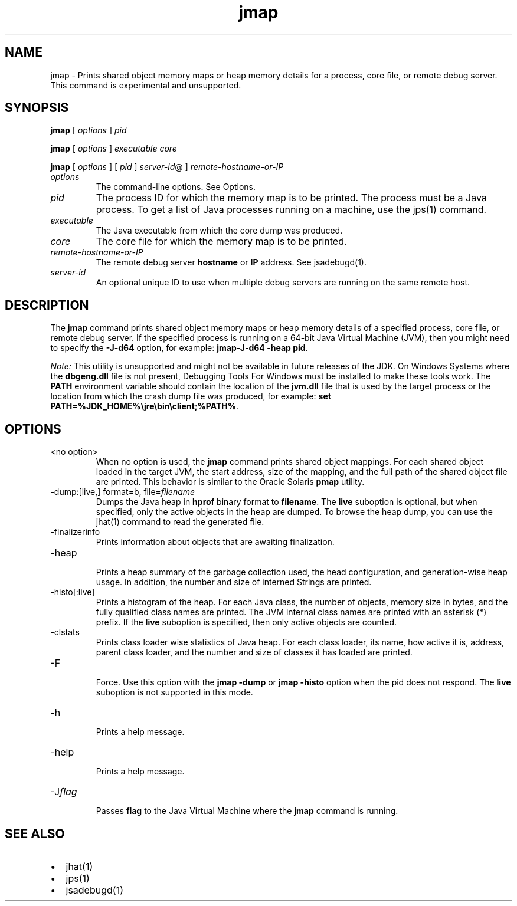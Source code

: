 '\" t
.\" Copyright (c) 2004, 2013, Oracle and/or its affiliates. All rights reserved.
.\" DO NOT ALTER OR REMOVE COPYRIGHT NOTICES OR THIS FILE HEADER.
.\"
.\" This code is free software; you can redistribute it and/or modify it
.\" under the terms of the GNU General Public License version 2 only, as
.\" published by the Free Software Foundation.
.\"
.\" This code is distributed in the hope that it will be useful, but WITHOUT
.\" ANY WARRANTY; without even the implied warranty of MERCHANTABILITY or
.\" FITNESS FOR A PARTICULAR PURPOSE.  See the GNU General Public License
.\" version 2 for more details (a copy is included in the LICENSE file that
.\" accompanied this code).
.\"
.\" You should have received a copy of the GNU General Public License version
.\" 2 along with this work; if not, write to the Free Software Foundation,
.\" Inc., 51 Franklin St, Fifth Floor, Boston, MA 02110-1301 USA.
.\"
.\" Please contact Oracle, 500 Oracle Parkway, Redwood Shores, CA 94065 USA
.\" or visit www.oracle.com if you need additional information or have any
.\" questions.
.\"
.\"     Arch: generic
.\"     Software: JDK 8
.\"     Date: 21 November 2013
.\"     SectDesc: Troubleshooting Tools
.\"     Title: jmap.1
.\"
.if n .pl 99999
.TH jmap 1 "21 November 2013" "JDK 8" "Troubleshooting Tools"
.\" -----------------------------------------------------------------
.\" * Define some portability stuff
.\" -----------------------------------------------------------------
.\" ~~~~~~~~~~~~~~~~~~~~~~~~~~~~~~~~~~~~~~~~~~~~~~~~~~~~~~~~~~~~~~~~~
.\" http://bugs.debian.org/507673
.\" http://lists.gnu.org/archive/html/groff/2009-02/msg00013.html
.\" ~~~~~~~~~~~~~~~~~~~~~~~~~~~~~~~~~~~~~~~~~~~~~~~~~~~~~~~~~~~~~~~~~
.ie \n(.g .ds Aq \(aq
.el       .ds Aq '
.\" -----------------------------------------------------------------
.\" * set default formatting
.\" -----------------------------------------------------------------
.\" disable hyphenation
.nh
.\" disable justification (adjust text to left margin only)
.ad l
.\" -----------------------------------------------------------------
.\" * MAIN CONTENT STARTS HERE *
.\" -----------------------------------------------------------------

.SH NAME    
jmap \- Prints shared object memory maps or heap memory details for a process, core file, or remote debug server\&. This command is experimental and unsupported\&.
.SH SYNOPSIS    
.sp     
.nf     

\fBjmap\fR [ \fIoptions\fR ] \fIpid\fR
.fi     
.nf     

\fBjmap\fR [ \fIoptions\fR ] \fIexecutable\fR \fIcore\fR
.fi     
.nf     

\fBjmap\fR [ \fIoptions\fR ] [ \fIpid\fR ] \fIserver\-id\fR@ ] \fIremote\-hostname\-or\-IP\fR
.fi     
.sp     
.TP     
\fIoptions\fR
The command-line options\&. See Options\&.
.TP     
\fIpid\fR
The process ID for which the memory map is to be printed\&. The process must be a Java process\&. To get a list of Java processes running on a machine, use the jps(1) command\&.
.TP     
\fIexecutable\fR
The Java executable from which the core dump was produced\&.
.TP     
\fIcore\fR
The core file for which the memory map is to be printed\&.
.TP     
\fIremote-hostname-or-IP\fR
The remote debug server \f3hostname\fR or \f3IP\fR address\&. See jsadebugd(1)\&.
.TP     
\fIserver-id\fR
An optional unique ID to use when multiple debug servers are running on the same remote host\&.
.SH DESCRIPTION    
The \f3jmap\fR command prints shared object memory maps or heap memory details of a specified process, core file, or remote debug server\&. If the specified process is running on a 64-bit Java Virtual Machine (JVM), then you might need to specify the \f3-J-d64\fR option, for example: \f3jmap\fR\f3-J-d64 -heap pid\fR\&.
.PP
\fINote:\fR This utility is unsupported and might not be available in future releases of the JDK\&. On Windows Systems where the \f3dbgeng\&.dll\fR file is not present, Debugging Tools For Windows must be installed to make these tools work\&. The \f3PATH\fR environment variable should contain the location of the \f3jvm\&.dll\fR file that is used by the target process or the location from which the crash dump file was produced, for example: \f3set PATH=%JDK_HOME%\ejre\ebin\eclient;%PATH%\fR\&.
.SH OPTIONS    
.TP     
<no option>
When no option is used, the \f3jmap\fR command prints shared object mappings\&. For each shared object loaded in the target JVM, the start address, size of the mapping, and the full path of the shared object file are printed\&. This behavior is similar to the Oracle Solaris \f3pmap\fR utility\&.
.TP
-dump:[live,] format=b, file=\fIfilename\fR
.br
Dumps the Java heap in \f3hprof\fR binary format to \f3filename\fR\&. The \f3live\fR suboption is optional, but when specified, only the active objects in the heap are dumped\&. To browse the heap dump, you can use the jhat(1) command to read the generated file\&.
.TP
-finalizerinfo
.br
Prints information about objects that are awaiting finalization\&.
.TP
-heap
.br
Prints a heap summary of the garbage collection used, the head configuration, and generation-wise heap usage\&. In addition, the number and size of interned Strings are printed\&.
.TP
-histo[:live]
.br
Prints a histogram of the heap\&. For each Java class, the number of objects, memory size in bytes, and the fully qualified class names are printed\&. The JVM internal class names are printed with an asterisk (*) prefix\&. If the \f3live\fR suboption is specified, then only active objects are counted\&.
.TP
-clstats
.br
Prints class loader wise statistics of Java heap\&. For each class loader, its name, how active it is, address, parent class loader, and the number and size of classes it has loaded are printed\&.
.TP
-F
.br
Force\&. Use this option with the \f3jmap -dump\fR or \f3jmap -histo\fR option when the pid does not respond\&. The \f3live\fR suboption is not supported in this mode\&.
.TP
-h
.br
Prints a help message\&.
.TP
-help
.br
Prints a help message\&.
.TP
-J\fIflag\fR
.br
Passes \f3flag\fR to the Java Virtual Machine where the \f3jmap\fR command is running\&.
.SH SEE\ ALSO    
.TP 0.2i    
\(bu
jhat(1)
.TP 0.2i    
\(bu
jps(1)
.TP 0.2i    
\(bu
jsadebugd(1)
.RE
.br
'pl 8.5i
'bp
